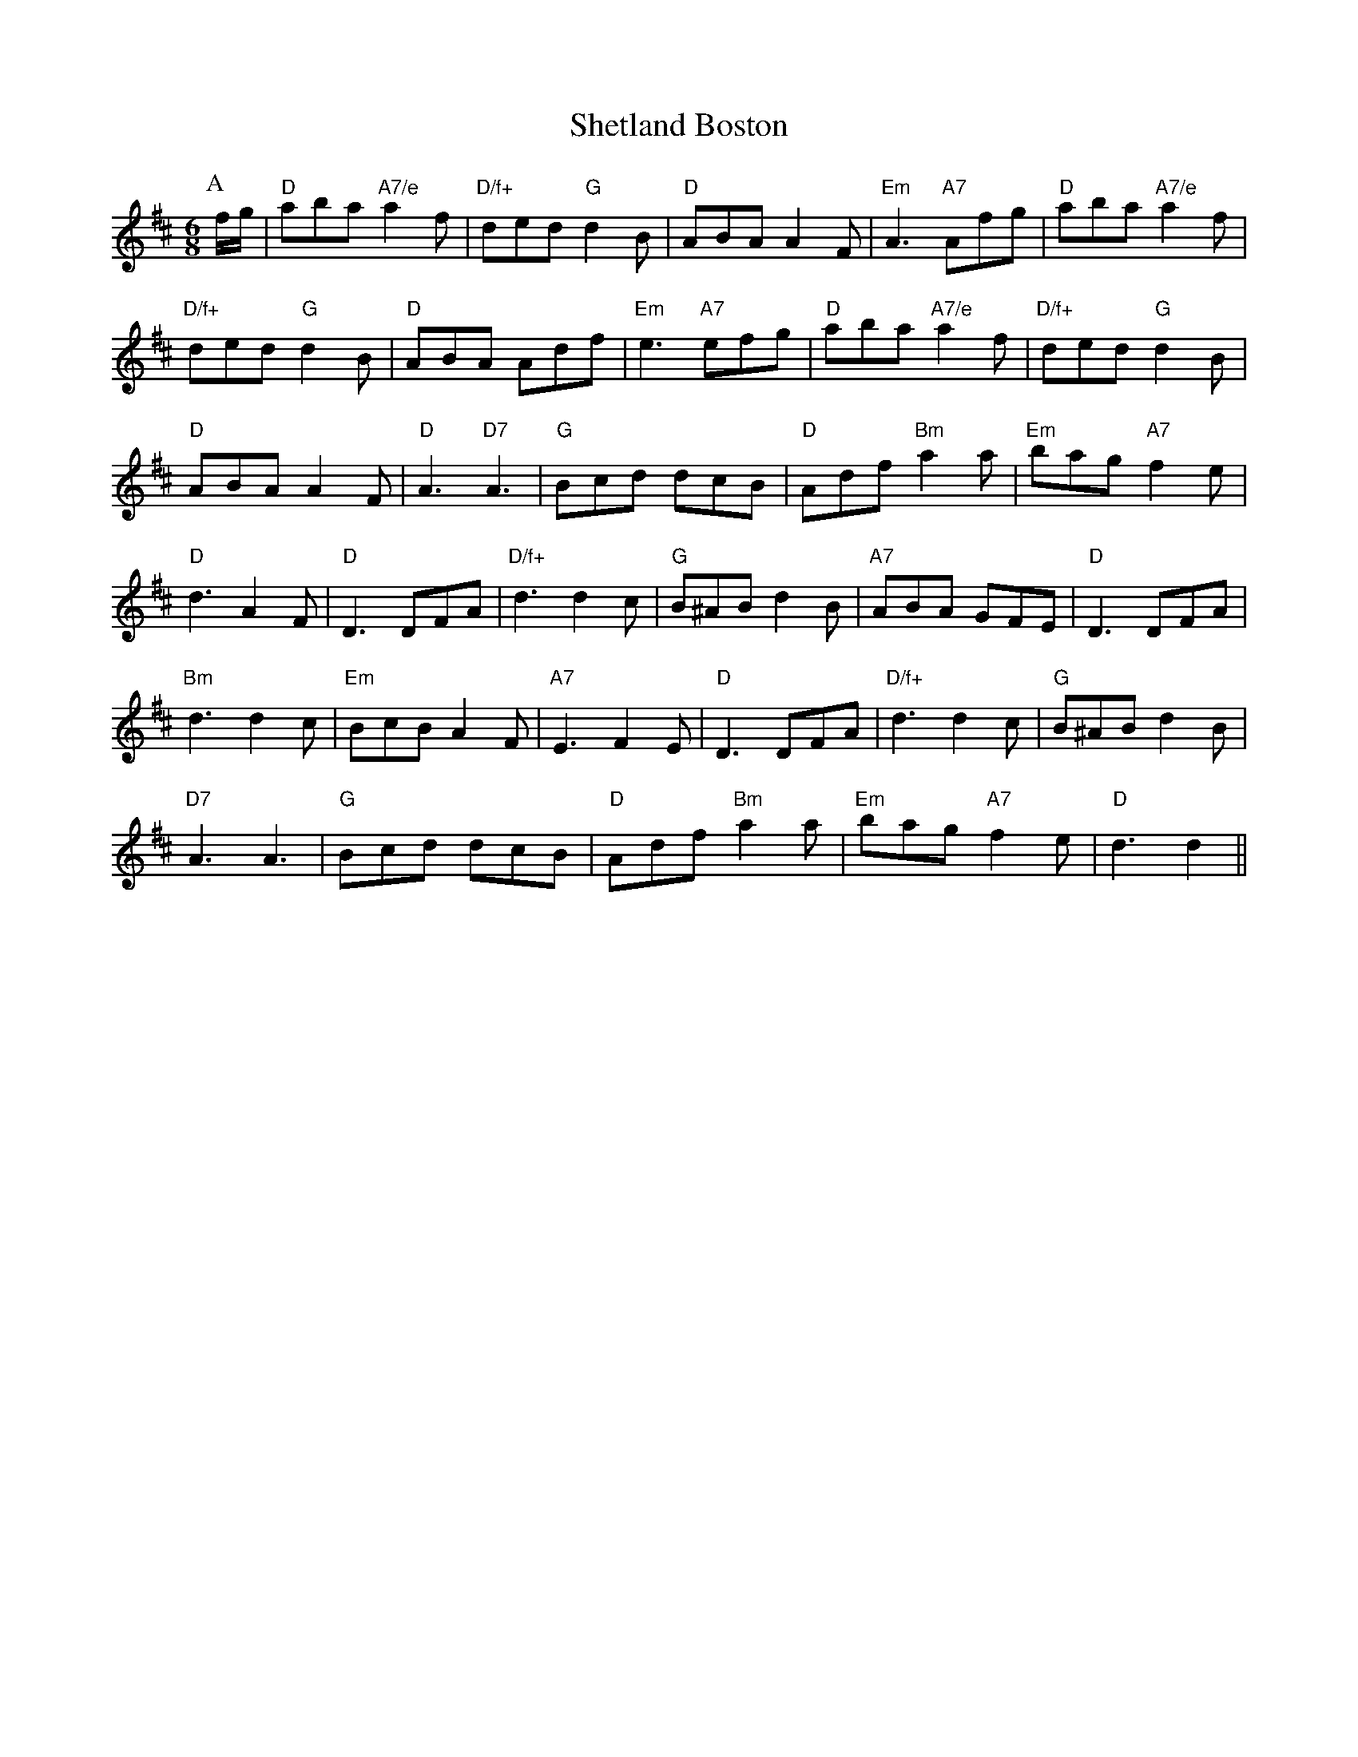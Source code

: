 X: 1
T:Shetland Boston
S:Geoff Bocking, via EF
M:6/8
K:D
P:A
f/2g/2|"D"aba "A7/e"a2f|"D/f+"ded "G"d2B|"D"ABA A2F|"Em"A3 "A7"Afg|\
"D"aba "A7/e"a2f|
"D/f+"ded "G"d2B|"D"ABA Adf|"Em"e3 "A7"efg|"D"aba "A7/e"a2f|"D/f+"ded "G"d2B|
"D"ABA A2F|"D"A3 "D7"A3|"G"Bcd dcB|"D"Adf "Bm"a2a|"Em"bag "A7"f2e|
"D"d3 A2F|"D"D3 DFA|"D/f+"d3 d2c|"G"B^AB d2B|"A7"ABA GFE|"D"D3 DFA|
"Bm"d3 d2c|"Em"BcB A2F|"A7"E3 F2E|"D"D3 DFA|"D/f+"d3 d2c|"G"B^AB d2B|
"D7"A3 A3|"G"Bcd dcB|"D"Adf "Bm"a2a|"Em"bag "A7"f2e|"D"d3 d2||
